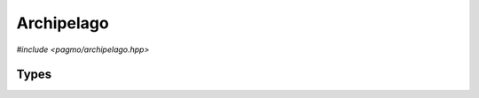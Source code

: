 .. _cpp_archipelago:

Archipelago
===========

*#include <pagmo/archipelago.hpp>*

.. doxygenclass:: pagmo::archipelago
   :members:

Types
-----

.. doxygenenum:: pagmo::migration_type

.. doxygenenum:: pagmo::migrant_handling
